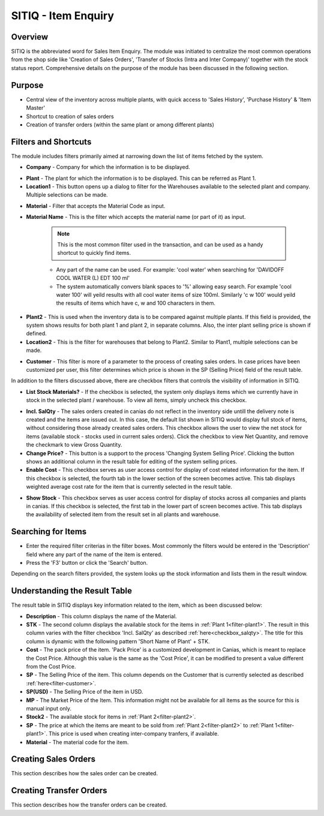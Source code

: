 SITIQ - Item Enquiry
********************

.. image:: sitiq.png
    :align: center
    :scale: 50%
    :alt: SITIQ window

Overview
---------
SITIQ is the abbreviated word for Sales Item Enquiry. The module was initiated to centralize the most common operations from the shop side like 'Creation of Sales Orders', 'Transfer of Stocks (Intra and Inter Company)' together with the stock status report. Comprehensive details on the purpose of the module has been discussed in the following section.

Purpose
-------
* Central view of the inventory across multiple plants, with quick access to 'Sales History', 'Purchase History' & 'Item Master'
* Shortcut to creation of sales orders
* Creation of transfer orders (within the same plant or among different plants)

Filters and Shortcuts
---------------------
The module includes filters primarily aimed at narrowing down the list of items fetched by the system.

.. image:: sitiq_filters.PNG
	:align: center
	:scale: 75%
	:alt: SITIQ window

* **Company** - Company for which the information is to be displayed.
.. _filter-plant1:

* **Plant** - The plant for which the information is to be displayed. This can be referred as Plant 1.

* **Location1** - This button opens up a dialog to filter for the Warehouses available to the selected plant and company. Multiple selections can be made.

.. image:: filter_location.PNG
	:align: center
	:scale: 75%
	:alt: SITIQ window

* **Material** - Filter that accepts the Material Code as input.

* **Material Name** - This is the filter which accepts the material name (or part of it) as input.

	.. note:: This is the most common filter used in the transaction, and can be used as a handy shortcut to quickly find items.

	* Any part of the name can be used. For example: 'cool water' when searching for 'DAVIDOFF COOL WATER (L) EDT 100 ml'
	* The system automatically convers blank spaces to '%' allowing easy search. For example 'cool water 100' will yeild results with all cool water items of size 100ml. Similarly 'c w 100' would yeild the results of items which have c, w and 100 characters in them.
.. _filter-plant2:

* **Plant2** - This is used when the inventory data is to be compared against multiple plants. If this field is provided, the system shows results for both plant 1 and plant 2, in separate columns. Also, the inter plant selling price is shown if defined.

* **Location2** - This is the filter for warehouses that belong to Plant2. Similar to Plant1, multiple selections can be made.
.. _filter-customer:

* **Customer** - This filter is more of a parameter to the process of creating sales orders. In case prices have been customized per user, this filter determines which price is shown in the SP (Selling Price) field of the result table.

In addition to the filters discussed above, there are checkbox filters that controls the visibility of information in SITIQ.

.. info:: These checkboxes might not be available to all users because of the access rights.

* **List Stock Materials?** - If the checkbox is selected, the system only displays items which we currently have in stock in the selected plant / warehouse. To view all items, simply uncheck this checkbox.
.. _checkbox-salqty: 

* **Incl. SalQty** - The sales orders created in canias do not reflect in the inventory side untill the delivery note is created and the items are issued out. In this case, the default list shown in SITIQ would display full stock of items, without considering those already created sales orders. This checkbox allows the user to view the net stock for items (available stock - stocks used in current sales orders). Click the checkbox to view Net Quantity, and remove the checkmark to view Gross Quantity.

* **Change Price?** - This button is a support to the process 'Changing System Selling Price'. Clicking the button shows an additional column in the result table for editing of the system selling prices.

* **Enable Cost** - This checkbox serves as user access control for display of cost related information for the item. If this checkbox is selected, the fourth tab in the lower section of the screen becomes active. This tab displays weighted average cost rate for the item that is currently selected in the result table.

.. image:: sitiq_costinfo.PNG
	:align: center
	:scale: 75%
	:alt: SITIQ window

* **Show Stock** - This checkbox serves as user access control for display of stocks across all companies and plants in canias. If this checkbox is selected, the first tab in the lower part of screen becomes active. This tab displays the availability of selected item from the result set in all plants and warehouse.

Searching for Items
-------------------
* Enter the required filter criterias in the filter boxes. Most commonly the filters would be entered in the 'Description' field where any part of the name of the item is entered.
* Press the 'F3' button or click the 'Search' button.

.. image:: sitiq_search.PNG
	:align: center
	:scale: 75%
	:alt: SITIQ window

Depending on the search filters provided, the system looks up the stock information and lists them in the result window.

Understanding the Result Table
------------------------------
The result table in SITIQ displays key information related to the item, which as been discussed below:

.. image:: sitiq_result.PNG
	:align: center
	:scale: 75%
	:alt: SITIQ window

* **Description** - This column displays the name of the Material.

* **STK** - The second column displays the available stock for the items in :ref:`Plant 1<filter-plant1>`. The result in this column varies with the filter checkbox 'Incl. SalQty' as described :ref:`here<checkbox_salqty>`. The title for this column is dynamic with the following pattern 'Short Name of Plant' + STK.

* **Cost** - The pack price of the item. 'Pack Price' is a customized development in Canias, which is meant to replace the Cost Price. Although this value is the same as the 'Cost Price', it can be modified to present a value different from the Cost Price.

* **SP** - The Selling Price of the item. This column depends on the Customer that is currently selected as described :ref:`here<filter-customer>`.

* **SP(USD)** - The Selling Price of the item in USD.

* **MP** - The Market Price of the Item. This information might not be available for all items as the source for this is manual input only.

* **Stock2** - The available stock for items in :ref:`Plant 2<filter-plant2>`.

* **SP** - The price at which the items are meant to be sold from :ref:`Plant 2<filter-plant2>` to :ref:`Plant 1<filter-plant1>`. This price is used when creating inter-company tranfers, if available.

* **Material** - The material code for the item.

Creating Sales Orders
---------------------
This section describes how the sales order can be created.

.. info:: This section shall be updated during the creation of guide for 'SALT01 - Sales Documents'.

Creating Transfer Orders
------------------------
This section describes how the transfer orders can be created.

.. info:: This section shall be updated in the future.